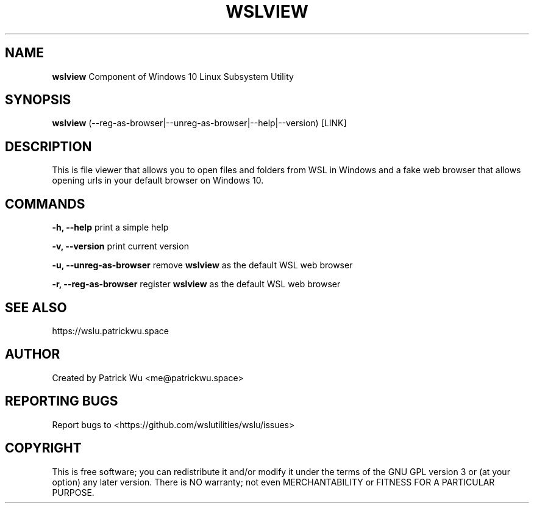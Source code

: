 .TH "WSLVIEW" "1" "DATEPLACEHOLDER" "VERSIONPLACEHOLDER" "WSL Utilities"

.SH NAME
.B wslview
Component of Windows 10 Linux Subsystem Utility
.SH SYNOPSIS
.B wslview
(--reg-as-browser|--unreg-as-browser|--help|--version) [LINK]
.SH DESCRIPTION
This is file viewer that allows you to open files and folders from WSL in Windows and a fake web browser that allows opening urls in your default browser on Windows 10.
.SH COMMANDS
.B -h, --help
print a simple help
.PP
.B -v, --version
print current version
.PP
.B -u, --unreg-as-browser
remove \fBwslview\fR as the default WSL web browser
.PP
.B -r, --reg-as-browser
register \fBwslview\fR as the default WSL web browser
.SH SEE ALSO
https://wslu.patrickwu.space
.SH AUTHOR
Created by Patrick Wu <me@patrickwu.space>
.SH REPORTING BUGS
Report bugs to <https://github.com/wslutilities/wslu/issues>
.SH COPYRIGHT
This is free software; you can redistribute it and/or modify it under
the terms of the GNU GPL version 3 or (at your option) any later
version.
There is NO warranty; not even MERCHANTABILITY or FITNESS FOR A
PARTICULAR PURPOSE.